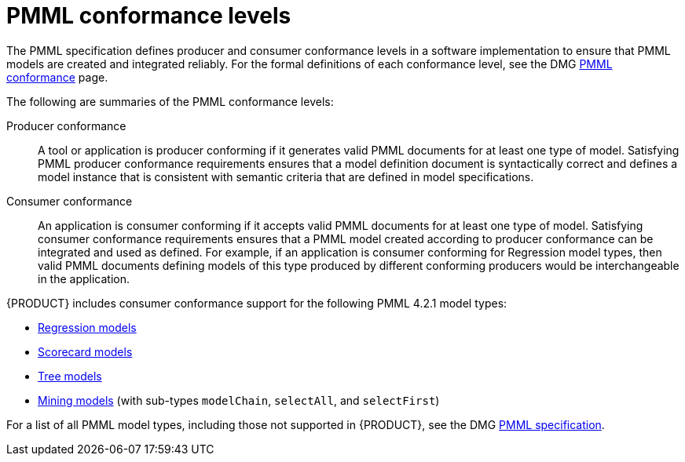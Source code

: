 [id='pmml-conformance-con_{context}']
= PMML conformance levels

The PMML specification defines producer and consumer conformance levels in a software implementation to ensure that PMML models are created and integrated reliably. For the formal definitions of each conformance level, see the DMG http://dmg.org/pmml/v4-2-1/Conformance.html[PMML conformance] page.

The following are summaries of the PMML conformance levels:

Producer conformance::
A tool or application is producer conforming if it generates valid PMML documents for at least one type of model. Satisfying PMML producer conformance requirements ensures that a model definition document is syntactically correct and defines a model instance that is consistent with semantic criteria that are defined in model specifications.

Consumer conformance::
An application is consumer conforming if it accepts valid PMML documents for at least one type of model. Satisfying consumer conformance requirements ensures that a PMML model created according to producer conformance can be integrated and used as defined. For example, if an application is consumer conforming for Regression model types, then valid PMML documents defining models of this type produced by different conforming producers would be interchangeable in the application.

{PRODUCT} includes consumer conformance support for the following PMML 4.2.1 model types:

* http://dmg.org/pmml/v4-2-1/Regression.html[Regression models]
* http://dmg.org/pmml/v4-2-1/Scorecard.html[Scorecard models]
* http://dmg.org/pmml/v4-2-1/TreeModel.html[Tree models]
* http://dmg.org/pmml/v4-2-1/MultipleModels.html#xsdElement_MiningModel[Mining models] (with sub-types `modelChain`, `selectAll`, and `selectFirst`)

For a list of all PMML model types, including those not supported in {PRODUCT}, see the DMG http://dmg.org/pmml/v4-2-1/GeneralStructure.html[PMML specification].
